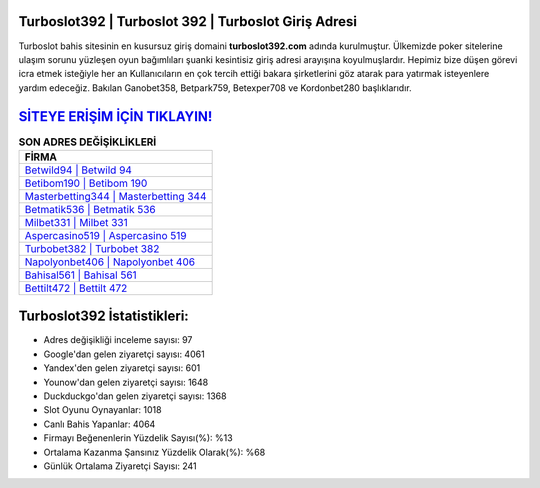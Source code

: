 ﻿Turboslot392 | Turboslot 392 | Turboslot Giriş Adresi
===================================

.. image:: images/turboslot-giris.jpg
   :width: 600
   
Turboslot bahis sitesinin en kusursuz giriş domaini **turboslot392.com** adında kurulmuştur. Ülkemizde poker sitelerine ulaşım sorunu yüzleşen oyun bağımlıları şuanki kesintisiz giriş adresi arayışına koyulmuşlardır. Hepimiz bize düşen görevi icra etmek isteğiyle her an Kullanıcıların en çok tercih ettiği bakara şirketlerini göz atarak para yatırmak isteyenlere yardım edeceğiz. Bakılan Ganobet358, Betpark759, Betexper708 ve Kordonbet280 başlıklarıdır.

`SİTEYE ERİŞİM İÇİN TIKLAYIN! <https://uclck.me/gonow>`_
==============

.. list-table:: **SON ADRES DEĞİŞİKLİKLERİ**
   :widths: 100
   :header-rows: 1

   * - FİRMA
   * - `Betwild94 | Betwild 94 <betwild94-betwild-94-betwild-giris-adresi.html>`_
   * - `Betibom190 | Betibom 190 <betibom190-betibom-190-betibom-giris-adresi.html>`_
   * - `Masterbetting344 | Masterbetting 344 <masterbetting344-masterbetting-344-masterbetting-giris-adresi.html>`_	 
   * - `Betmatik536 | Betmatik 536 <betmatik536-betmatik-536-betmatik-giris-adresi.html>`_	 
   * - `Milbet331 | Milbet 331 <milbet331-milbet-331-milbet-giris-adresi.html>`_ 
   * - `Aspercasino519 | Aspercasino 519 <aspercasino519-aspercasino-519-aspercasino-giris-adresi.html>`_
   * - `Turbobet382 | Turbobet 382 <turbobet382-turbobet-382-turbobet-giris-adresi.html>`_	 
   * - `Napolyonbet406 | Napolyonbet 406 <napolyonbet406-napolyonbet-406-napolyonbet-giris-adresi.html>`_
   * - `Bahisal561 | Bahisal 561 <bahisal561-bahisal-561-bahisal-giris-adresi.html>`_
   * - `Bettilt472 | Bettilt 472 <bettilt472-bettilt-472-bettilt-giris-adresi.html>`_
	 
Turboslot392 İstatistikleri:
===================================	 
* Adres değişikliği inceleme sayısı: 97
* Google'dan gelen ziyaretçi sayısı: 4061
* Yandex'den gelen ziyaretçi sayısı: 601
* Younow'dan gelen ziyaretçi sayısı: 1648
* Duckduckgo'dan gelen ziyaretçi sayısı: 1368
* Slot Oyunu Oynayanlar: 1018
* Canlı Bahis Yapanlar: 4064
* Firmayı Beğenenlerin Yüzdelik Sayısı(%): %13
* Ortalama Kazanma Şansınız Yüzdelik Olarak(%): %68
* Günlük Ortalama Ziyaretçi Sayısı: 241
